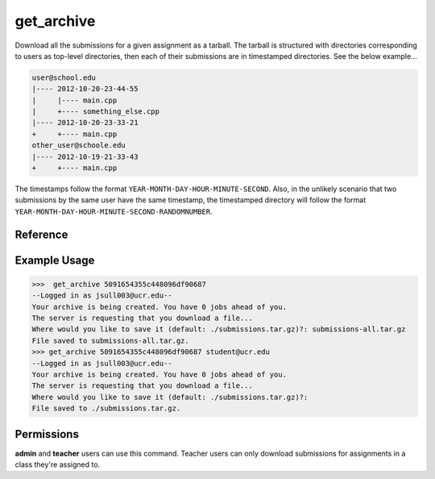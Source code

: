 get_archive
===========

Download all the submissions for a given assignment as a tarball. The tarball
is structured with directories corresponding to users as top-level directories,
then each of their submissions are in timestamped directories. See the below
example...

.. code-block:: none

    user@school.edu
    |---- 2012-10-20-23-44-55
    |     |---- main.cpp
    |     +---- something_else.cpp
    |---- 2012-10-20-23-33-21
    +     +---- main.cpp
    other_user@schoole.edu
    |---- 2012-10-19-21-33-43
    +     +---- main.cpp

The timestamps follow the format ``YEAR-MONTH-DAY-HOUR-MINUTE-SECOND``. Also, in
the unlikely scenario that two submissions by the same user have the same
timestamp, the timestamped directory will follow the format
``YEAR-MONTH-DAY-HOUR-MINUTE-SECOND-RANDOMNUMBER``.

Reference
---------

.. function:: get_archive(assignment[, email = '']):
    
    :param assignment: The exact id of the assignment.
    :param email: You can optionally specify a user's email to filter on, and
                  only that user's submissions will be downloaded. The structure
                  of the archive will remain the same however (so the only
                  top-level directory will be named ``email``).

Example Usage
-------------

>>>  get_archive 5091654355c448096df90687
--Logged in as jsull003@ucr.edu--
Your archive is being created. You have 0 jobs ahead of you.
The server is requesting that you download a file...
Where would you like to save it (default: ./submissions.tar.gz)?: submissions-all.tar.gz
File saved to submissions-all.tar.gz.
>>> get_archive 5091654355c448096df90687 student@ucr.edu
--Logged in as jsull003@ucr.edu--
Your archive is being created. You have 0 jobs ahead of you.
The server is requesting that you download a file...
Where would you like to save it (default: ./submissions.tar.gz)?:  
File saved to ./submissions.tar.gz.

Permissions
-----------

**admin** and **teacher** users can use this command. Teacher users can only
download submissions for assignments in a class they're assigned to.